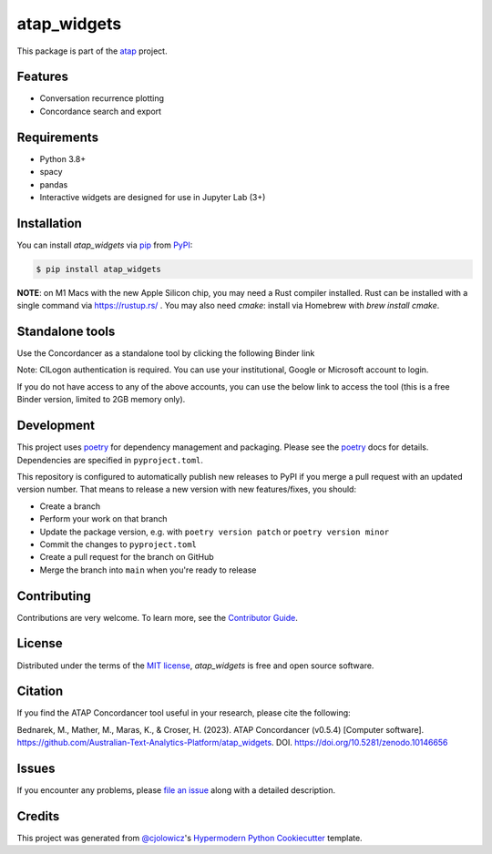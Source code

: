 atap_widgets
==============

|PyPI| |Status| |Python Version|

|Read the Docs| |Tests| |License|

|pre-commit| |Black|

.. |PyPI| image:: https://img.shields.io/pypi/v/atap_widgets.svg
   :target: https://pypi.org/project/atap_widgets/
   :alt: PyPI
.. |Status| image:: https://img.shields.io/pypi/status/atap_widgets.svg
   :target: https://pypi.org/project/atap_widgets/
   :alt: Status
.. |Python Version| image:: https://img.shields.io/pypi/pyversions/atap_widgets
   :target: https://pypi.org/project/atap_widgets
   :alt: Python Version
.. |License| image:: https://img.shields.io/pypi/l/atap_widgets
   :target: https://opensource.org/licenses/MIT
   :alt: License
.. |Read the Docs| image:: https://img.shields.io/readthedocs/atap_widgets/latest.svg?label=Read%20the%20Docs
   :target: https://atap_widgets.readthedocs.io/
   :alt: Read the documentation at https://atap_widgets.readthedocs.io/
.. |Tests| image:: https://github.com/Australian-Text-Analytics-Platform/atap_widgets/actions/workflows/tests.yml/badge.svg
   :target: https://github.com/Australian-Text-Analytics-Platform/atap_widgets/actions?workflow=Tests
   :alt: Tests
.. |pre-commit| image:: https://img.shields.io/badge/pre--commit-enabled-brightgreen?logo=pre-commit&logoColor=white
   :target: https://github.com/pre-commit/pre-commit
   :alt: pre-commit
.. |Black| image:: https://img.shields.io/badge/code%20style-black-000000.svg
   :target: https://github.com/psf/black
   :alt: Black

This package is part of the atap_ project.

Features
--------

* Conversation recurrence plotting
* Concordance search and export


Requirements
------------

* Python 3.8+
* spacy
* pandas
* Interactive widgets are designed for use in Jupyter Lab (3+)


Installation
------------

You can install *atap_widgets* via pip_ from PyPI_:

.. code:: console

   $ pip install atap_widgets

**NOTE**: on M1 Macs with the new Apple Silicon chip, you may need a Rust compiler installed. Rust can be installed with a single command via https://rustup.rs/ . You may also need `cmake`: install via Homebrew with `brew install cmake`.


Standalone tools
------------

Use the Concordancer as a standalone tool by clicking the following Binder link

.. image:: https://binderhub.atap-binder.cloud.edu.au/badge_logo.svg
 :target: https://binderhub.atap-binder.cloud.edu.au/v2/gh/Australian-Text-Analytics-Platform/atap_widgets/main?labpath=concordance_standalone.ipynb

Note: CILogon authentication is required. You can use your institutional, Google or Microsoft account to login.

If you do not have access to any of the above accounts, you can use the below link to access the tool (this is a free Binder version, limited to 2GB memory only).

.. image:: https://mybinder.org/badge_logo.svg
 :target: https://mybinder.org/v2/gh/Australian-Text-Analytics-Platform/atap_widgets/main?labpath=concordance_standalone.ipynb

Development
------------

This project uses poetry_ for dependency management and
packaging. Please see the poetry_ docs for details.
Dependencies are specified in ``pyproject.toml``.

This repository is configured to automatically publish
new releases to PyPI if you merge a pull request with
an updated version number. That means to release
a new version with new features/fixes, you should:

* Create a branch
* Perform your work on that branch
* Update the package version, e.g. with ``poetry version patch`` or ``poetry version minor``
* Commit the changes to ``pyproject.toml``
* Create a pull request for the branch on GitHub
* Merge the branch into ``main`` when you're ready to release


Contributing
------------

Contributions are very welcome.
To learn more, see the `Contributor Guide`_.


License
-------

Distributed under the terms of the `MIT license`_,
*atap_widgets* is free and open source software.

Citation
--------

If you find the ATAP Concordancer tool useful in your research, please cite the following:

Bednarek, M., Mather, M., Maras, K., & Croser, H. (2023). ATAP Concordancer (v0.5.4) [Computer software]. https://github.com/Australian-Text-Analytics-Platform/atap_widgets. DOI. https://doi.org/10.5281/zenodo.10146656


Issues
------

If you encounter any problems,
please `file an issue`_ along with a detailed description.


Credits
-------

This project was generated from `@cjolowicz`_'s `Hypermodern Python Cookiecutter`_ template.

.. _@cjolowicz: https://github.com/cjolowicz
.. _Cookiecutter: https://github.com/audreyr/cookiecutter
.. _MIT license: https://opensource.org/licenses/MIT
.. _PyPI: https://pypi.org/
.. _Hypermodern Python Cookiecutter: https://github.com/cjolowicz/cookiecutter-hypermodern-python
.. _file an issue: https://github.com/Australian-Text-Analytics-Platform/atap_widgets/issues
.. _pip: https://pip.pypa.io/
.. _poetry: https://python-poetry.org/
.. github-only
.. _Contributor Guide: CONTRIBUTING.rst
.. _Usage: https://atap_widgets.readthedocs.io/en/latest/usage.html
.. _atap: https://www.atap.edu.au/
